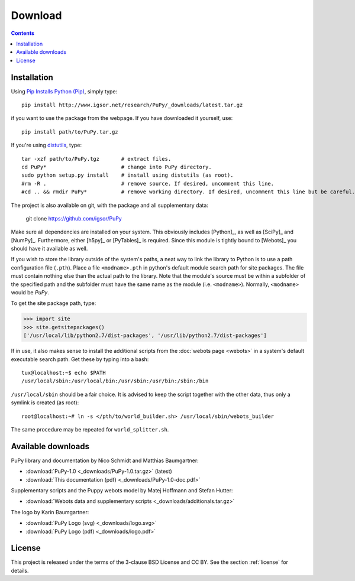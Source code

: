 
.. _downloads:

Download
========

.. contents::

Installation
------------

Using `Pip Installs Python (Pip) <http://www.pip-installer.org/en/latest/index.html>`_,
simply type::

    pip install http://www.igsor.net/research/PuPy/_downloads/latest.tar.gz

if you want to use the package from the webpage. If you have downloaded it yourself, use::

    pip install path/to/PuPy.tar.gz

If you're using `distutils <http://docs.python.org/distutils/>`_, type::
    
    tar -xzf path/to/PuPy.tgz       # extract files.
    cd PuPy*                        # change into PuPy directory.
    sudo python setup.py install    # install using distutils (as root).
    #rm -R .                        # remove source. If desired, uncomment this line.
    #cd .. && rmdir PuPy*           # remove working directory. If desired, uncomment this line but be careful.

The project is also available on git, with the package and all supplementary data:

    git clone https://github.com/igsor/PuPy


Make sure all dependencies are installed on your system. This obviously includes
[Python]_, as well as [SciPy]_ and [NumPy]_. Furthermore, either [h5py]_ or [PyTables]_
is required. Since this module is tightly bound to [Webots]_ you should
have it available as well.

If you wish to store the library outside of the system's paths, a neat way to
link the library to Python is to use a path configuration file (``.pth``). Place
a file ``<modname>.pth`` in python's default module search path for site packages.
The file must contain nothing else than the actual path to the library. Note that
the module's source must be within a subfolder of the specified path and the subfolder
must have the same name as the module (i.e. ``<modname>``). Normally, ``<modname>``
would be *PuPy*.

To get the site package path, type:

>>> import site
>>> site.getsitepackages()
['/usr/local/lib/python2.7/dist-packages', '/usr/lib/python2.7/dist-packages']


If in use, it also makes sense to install the additional scripts from
the :doc:`webots page <webots>` in a system's default executable search
path. Get these by typing into a bash::

    tux@localhost:~$ echo $PATH
    /usr/local/sbin:/usr/local/bin:/usr/sbin:/usr/bin:/sbin:/bin


``/usr/local/sbin`` should be a fair choice. It is advised to keep the
script together with the other data, thus only a symlink is created (as root)::

    root@localhost:~# ln -s </pth/to/world_builder.sh> /usr/local/sbin/webots_builder

The same procedure may be repeated for ``world_splitter.sh``.

.. _available_downloads:

Available downloads
-------------------

PuPy library and documentation by Nico Schmidt and Matthias Baumgartner:

- :download:`PuPy-1.0 <_downloads/PuPy-1.0.tar.gz>` (latest)

- :download:`This documentation (pdf) <_downloads/PuPy-1.0-doc.pdf>`

Supplementary scripts and the Puppy webots model by Matej Hoffmann and Stefan Hutter:

- :download:`Webots data and supplementary scripts <_downloads/additionals.tar.gz>`

The logo by Karin Baumgartner:

- :download:`PuPy Logo (svg) <_downloads/logo.svg>`

- :download:`PuPy Logo (pdf) <_downloads/logo.pdf>`

License
-------

This project is released under the terms of the 3-clause BSD License and CC BY. See the section
:ref:`license` for details.

